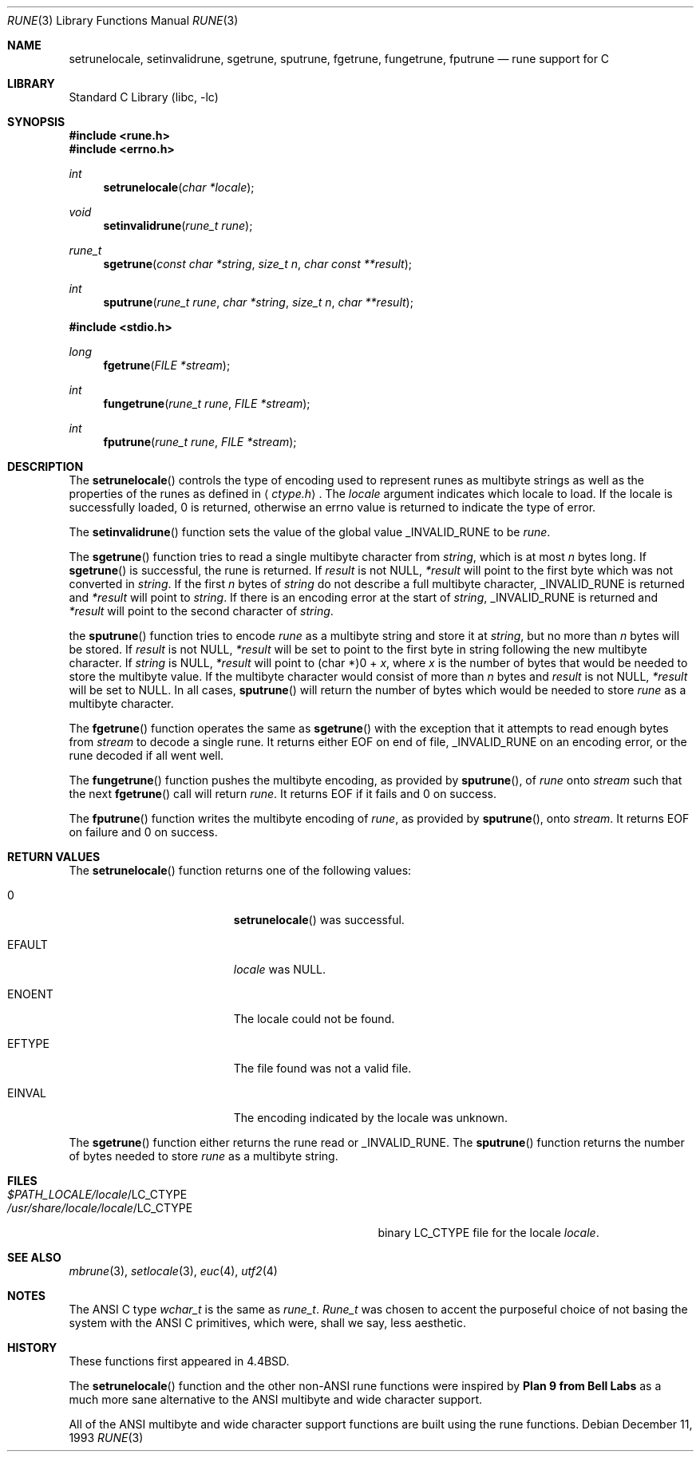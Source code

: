 .\" Copyright (c) 1993
.\"	The Regents of the University of California.  All rights reserved.
.\"
.\" This code is derived from software contributed to Berkeley by
.\" Paul Borman at Krystal Technologies.
.\"
.\" Redistribution and use in source and binary forms, with or without
.\" modification, are permitted provided that the following conditions
.\" are met:
.\" 1. Redistributions of source code must retain the above copyright
.\"    notice, this list of conditions and the following disclaimer.
.\" 2. Redistributions in binary form must reproduce the above copyright
.\"    notice, this list of conditions and the following disclaimer in the
.\"    documentation and/or other materials provided with the distribution.
.\" 3. All advertising materials mentioning features or use of this software
.\"    must display the following acknowledgement:
.\"	This product includes software developed by the University of
.\"	California, Berkeley and its contributors.
.\" 4. Neither the name of the University nor the names of its contributors
.\"    may be used to endorse or promote products derived from this software
.\"    without specific prior written permission.
.\"
.\" THIS SOFTWARE IS PROVIDED BY THE REGENTS AND CONTRIBUTORS ``AS IS'' AND
.\" ANY EXPRESS OR IMPLIED WARRANTIES, INCLUDING, BUT NOT LIMITED TO, THE
.\" IMPLIED WARRANTIES OF MERCHANTABILITY AND FITNESS FOR A PARTICULAR PURPOSE
.\" ARE DISCLAIMED.  IN NO EVENT SHALL THE REGENTS OR CONTRIBUTORS BE LIABLE
.\" FOR ANY DIRECT, INDIRECT, INCIDENTAL, SPECIAL, EXEMPLARY, OR CONSEQUENTIAL
.\" DAMAGES (INCLUDING, BUT NOT LIMITED TO, PROCUREMENT OF SUBSTITUTE GOODS
.\" OR SERVICES; LOSS OF USE, DATA, OR PROFITS; OR BUSINESS INTERRUPTION)
.\" HOWEVER CAUSED AND ON ANY THEORY OF LIABILITY, WHETHER IN CONTRACT, STRICT
.\" LIABILITY, OR TORT (INCLUDING NEGLIGENCE OR OTHERWISE) ARISING IN ANY WAY
.\" OUT OF THE USE OF THIS SOFTWARE, EVEN IF ADVISED OF THE POSSIBILITY OF
.\" SUCH DAMAGE.
.\"
.\"	@(#)rune.3	8.2 (Berkeley) 12/11/93
.\" $FreeBSD: src/lib/libc/locale/rune.3,v 1.10.2.2 2000/05/12 10:23:35 phantom Exp $
.\"
.Dd December 11, 1993
.Dt RUNE 3
.Os
.Sh NAME
.Nm setrunelocale ,
.Nm setinvalidrune ,
.Nm sgetrune ,
.Nm sputrune ,
.Nm fgetrune ,
.Nm fungetrune ,
.Nm fputrune
.Nd rune support for C
.Sh LIBRARY
.Lb libc
.Sh SYNOPSIS
.Fd #include <rune.h>
.Fd #include <errno.h>
.Ft int
.Fn setrunelocale "char *locale"
.Ft void
.Fn setinvalidrune "rune_t rune"
.Ft rune_t
.Fn sgetrune "const char *string" "size_t n" "char const **result"
.Ft int
.Fn sputrune "rune_t rune" "char *string" "size_t n" "char **result"
.Pp
.Fd #include <stdio.h>
.Ft long
.Fn fgetrune "FILE *stream"
.Ft int
.Fn fungetrune "rune_t rune" "FILE *stream"
.Ft int
.Fn fputrune "rune_t rune" "FILE *stream"
.Sh DESCRIPTION
The
.Fn setrunelocale
controls the type of encoding used to represent runes as multibyte strings
as well as the properties of the runes as defined in
.Aq Pa ctype.h .
The
.Fa locale
argument indicates which locale to load.
If the locale is successfully loaded,
.Dv 0
is returned, otherwise an errno value is returned to indicate the
type of error.
.Pp
The
.Fn setinvalidrune
function sets the value of the global value
.Dv _INVALID_RUNE
to be
.Fa rune .
.Pp
The
.Fn sgetrune
function tries to read a single multibyte character from
.Fa string ,
which is at most
.Fa n
bytes long.
If
.Fn sgetrune
is successful, the rune is returned.
If
.Fa result
is not
.Dv NULL ,
.Fa *result
will point to the first byte which was not converted in
.Fa string .
If the first
.Fa n
bytes of
.Fa string
do not describe a full multibyte character,
.Dv _INVALID_RUNE
is returned and
.Fa *result
will point to
.Fa string .
If there is an encoding error at the start of
.Fa string ,
.Dv _INVALID_RUNE
is returned and 
.Fa *result
will point to the second character of
.Fa string .
.Pp
the
.Fn sputrune
function tries to encode
.Fa rune
as a multibyte string and store it at
.Fa string ,
but no more than
.Fa n
bytes will be stored.
If
.Fa result
is not
.Dv NULL ,
.Fa *result
will be set to point to the first byte in string following the new
multibyte character.
If
.Fa string
is
.Dv NULL ,
.Fa *result
will point to
.Dv "(char *)0 +"
.Fa x ,
where
.Fa x
is the number of bytes that would be needed to store the multibyte value.
If the multibyte character would consist of more than
.Fa n
bytes and
.Fa result
is not
.Dv NULL ,
.Fa *result
will be set to
.Dv NULL.
In all cases, 
.Fn sputrune
will return the number of bytes which would be needed to store
.Fa rune
as a multibyte character.
.Pp
The
.Fn fgetrune
function operates the same as
.Fn sgetrune
with the exception that it attempts to read enough bytes from 
.Fa stream
to decode a single rune.  It returns either
.Dv EOF
on end of file,
.Dv _INVALID_RUNE
on an encoding error, or the rune decoded if all went well.
.Pp
The
.Fn fungetrune
function pushes the multibyte encoding, as provided by
.Fn sputrune ,
of
.Fa rune
onto
.Fa stream 
such that the next
.Fn fgetrune
call will return
.Fa rune .
It returns
.Dv EOF
if it fails and
.Dv 0
on success.
.Pp
The
.Fn fputrune
function writes the multibyte encoding of
.Fa rune ,
as provided by
.Fn sputrune ,
onto
.Fa stream .
It returns
.Dv EOF
on failure and
.Dv 0
on success.
.Sh RETURN VALUES
The
.Fn setrunelocale
function returns one of the following values:
.Bl -tag -width Er
.It Dv 0
.Fn setrunelocale
was successful.
.It Er EFAULT
.Fa locale
was
.Dv NULL .
.It Er ENOENT
The locale could not be found.
.It Er EFTYPE
The file found was not a valid file.
.It Er EINVAL
The encoding indicated by the locale was unknown.
.El
.Pp
The
.Fn sgetrune
function either returns the rune read or
.Dv _INVALID_RUNE .
The
.Fn sputrune
function returns the number of bytes needed to store
.Fa rune
as a multibyte string.
.Sh FILES
.Bl -tag -width /usr/share/locale/locale/LC_CTYPE -compact
.It Pa $PATH_LOCALE/ Ns Em locale Ns /LC_CTYPE
.It Pa /usr/share/locale/ Ns Em locale Ns /LC_CTYPE
binary LC_CTYPE file for the locale 
.Em locale .
.El
.Sh SEE ALSO
.Xr mbrune 3 ,
.Xr setlocale 3 ,
.Xr euc 4 ,
.Xr utf2 4
.Sh NOTES
The ANSI C type
.Em wchar_t
is the same as
.Em rune_t .
.Em Rune_t
was chosen to accent the purposeful choice of not basing the
system with the ANSI C
primitives, which were, shall we say, less aesthetic.
.Sh HISTORY
These functions first appeared in
.Bx 4.4 .
.Pp
The
.Fn setrunelocale
function and the other non-ANSI rune functions were inspired by
.Nm Plan 9 from Bell Labs
as a much more sane alternative to the ANSI multibyte and
wide character support.
.\"They were conceived at the San Diego 1993 Summer USENIX conference by
.\"Paul Borman of Krystal Technologies, Keith Bostic of CSRG and Andrew Hume
.\"of Bell Labs.
.Pp
All of the ANSI multibyte and wide character
support functions are built using the rune functions.
